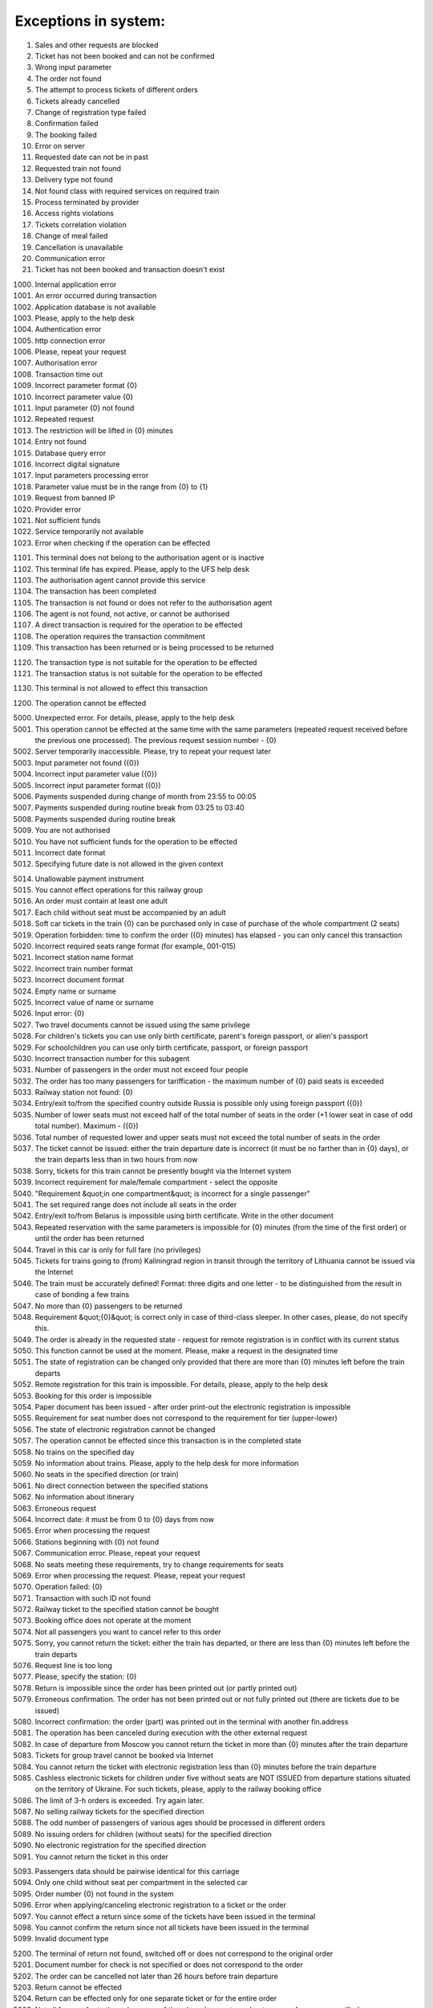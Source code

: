 ====
Exceptions in system:
====

0001. Sales and other requests are blocked

0002. Ticket has not been booked and can not be confirmed

0003. Wrong input parameter

0004. The order not found

0005. The attempt to process tickets of different orders

0006. Tickets already cancelled

0007. Change of registration type failed

0008. Confirmation failed

0009. The booking failed

0010. Error on server

0011. Requested date can not be in past

0012. Requested train not found

0013. Delivery type not found

0014. Not found class with required services on required train

0015. Process terminated by provider

0016. Access rights violations

0017. Tickets correlation violation

0018. Change of meal failed

0019. Cancellation is unavailable

0020. Communication error

0021. Ticket has not been booked and transaction doesn't exist

1000. Internal application error

1001. An error occurred during  transaction

1002. Application database is not available

1003. Please, apply to the help desk

1004. Authentication error

1005. http connection error

1006. Please, repeat your request

1007. Authorisation error

1008. Transaction time out

1009. Incorrect parameter format {0}

1010. Incorrect parameter value {0}

1011. Input parameter  {0} not found

1012. Repeated request

1013. The restriction will be lifted in {0} minutes

1014. Entry not found

1015. Database query error

1016. Incorrect digital signature

1017. Input parameters processing error

1018. Parameter value must be in the range from {0} to {1}

1019. Request from banned IP

1020. Provider error

1021. Not sufficient funds

1022. Service temporarily not available

1023. Error when checking if the operation can be effected

1101. This terminal does not belong to the authorisation agent or is inactive

1102. This terminal life has expired. Please, apply to the UFS help desk

1103. The authorisation agent cannot provide this service

1104. The transaction has been completed

1105. The transaction is not found or does not refer to the authorisation agent

1106. The agent is not found, not active, or cannot be authorised

1107. A direct transaction is required for the operation to be effected

1108. The operation requires the transaction commitment

1109. This transaction has been returned or is being processed to be returned

1120. The transaction type is not suitable for the operation to be effected

1121. The transaction status is not suitable for the operation to be effected

1130. This terminal is not allowed to effect this transaction

1200. The operation cannot be effected

5000. Unexpected error. For details, please, apply to the help desk

5001. This operation cannot be effected at the same time with the same parameters (repeated request received before the previous one processed). The previous request session number - {0}

5002. Server temporarily inaccessible. Please, try to repeat your request later

5003. Input parameter not found ({0})

5004. Incorrect input parameter value ({0})

5005. Incorrect input parameter format ({0})

5006. Payments suspended during change of month from 23:55 to 00:05

5007. Payments suspended during routine break from 03:25 to 03:40

5008. Payments suspended during routine break 

5009. You are not authorised

5010. You have not sufficient funds for the operation to be effected

5011. Incorrect date format

5012. Specifying future date is not allowed in the given context

5014. Unallowable payment instrument

5015. You cannot effect operations for this railway group

5016. An order must contain at least one adult

5017. Each child without seat must be accompanied by an adult

5018. Soft car tickets in the train {0} can be purchased only in case of purchase of the whole compartment (2 seats)

5019. Operation forbidden: time to confirm the order ({0} minutes) has elapsed - you can only cancel this transaction

5020. Incorrect required seats range format (for example, 001-015)

5021. Incorrect station name format 

5022. Incorrect train number format 

5023. Incorrect document format 

5024. Empty name or surname

5025. Incorrect value of name or surname

5026. Input error: {0}

5027. Two travel documents cannot be issued using the same privilege

5028. For children's tickets you can use only birth certificate, parent's foreign passport, or alien's passport

5029. For schoolchildren you can use only birth certificate, passport, or foreign passport

5030. Incorrect transaction number for this subagent 

5031. Number of passengers  in the order must not exceed four people

5032. The order has too many passengers for tariffication - the maximum number of {0} paid seats is exceeded

5033. Railway station not found: {0}

5034. Entry/exit to/from the specified country outside Russia is possible only using foreign passport ({0})

5035. Number of lower seats must not exceed half of the total number of seats in the order (+1 lower seat in case of odd total number). Maximum  - ({0})

5036. Total number of requested lower and upper seats must not exceed the total number of seats in the order

5037. The ticket cannot be issued: either the train departure date is incorrect (it must be no farther than in {0} days), or the train departs less than in two hours from now

5038. Sorry, tickets for this train cannot be presently bought via the Internet system

5039. Incorrect requirement for male/female compartment - select the opposite

5040. "Requirement &quot;in one compartment&quot; is incorrect for a single passenger"

5041. The set required range does not include all seats in the order 

5042. Entry/exit to/from Belarus is impossible using birth certificate. Write in the other document

5043. Repeated reservation with the same parameters is impossible for {0} minutes (from the time of the first order) or until the order has been returned

5044. Travel in this car is only for full fare (no privileges)

5045. Tickets for trains going to (from) Kaliningrad region in transit through the territory of Lithuania cannot be issued via the Internet

5046. The train must be accurately defined! Format: three digits and one letter - to be distinguished from the result in case of bonding a few trains

5047. No more than {0} passengers to be returned

5048. Requirement &quot;{0}&quot; is correct only in case of third-class sleeper. In other cases, please, do not specify this.

5049. The order is already in the requested state - request for remote registration is in conflict with its current status

5050. This function cannot be used at the moment. Please, make a request in the designated time

5051. The state of registration can be changed only provided that there are more than {0} minutes left before the train departs

5052. Remote registration for this train is impossible. For details, please, apply to the help desk

5053. Booking for this order is impossible

5054. Paper document has been issued - after order print-out the electronic registration is impossible

5055. Requirement for seat number does not correspond to the requirement for tier (upper-lower)

5056. The state of electronic registration cannot be changed

5057. The operation cannot be effected since this transaction is in the completed state

5058. No trains on the specified day

5059. No information about trains. Please, apply to the help desk for more information

5060. No seats in the specified direction (or train)

5061. No direct connection between the specified stations

5062. No information about itinerary

5063. Erroneous request

5064. Incorrect date: it must be from 0 to {0} days from now

5065. Error when processing the request

5066. Stations beginning with {0} not found

5067. Communication error. Please, repeat your request

5068. No seats meeting these requirements, try to change requirements for seats

5069. Error when processing the request. Please, repeat your request

5070. Operation failed: {0}

5071. Transaction with such ID not found

5072. Railway ticket to the specified station cannot be bought

5073. Booking office does not operate at the moment

5074. Not all passengers you want to cancel refer to this order

5075. Sorry, you cannot return the ticket: either the train has departed, or there are less than {0} minutes left before the train departs

5076. Request line is too long

5077. Please, specify the station: {0}

5078. Return is impossible since the order has been printed out (or partly printed out)

5079. Erroneous confirmation. The order has not been printed out or not fully printed out (there are tickets due to be issued)

5080. Incorrect confirmation: the order (part) was printed out in the terminal with another fin.address

5081. The operation has been canceled during execution with the other external request

5082. In case of departure from Moscow you cannot return the ticket in more than {0} minutes after the train departure

5083. Tickets for group travel cannot be booked via Internet

5084. You cannot return the ticket with electronic registration less than {0} minutes before the train departure

5085. Cashless electronic tickets for children under five without seats are NOT ISSUED from departure stations situated on the territory of Ukraine. For such tickets, please, apply to the railway booking office

5086. The limit of  З-h orders is exceeded. Try again later.

5087. No selling railway tickets for the specified direction

5088. The odd number of passengers of various ages should be processed in different orders

5089. No issuing orders for children (without seats) for the specified direction

5090. No electronic registration for the specified direction

5091. You cannot return the ticket in this order

5093. Passengers data should be pairwise identical for this  carriage

5094. Only one child without seat per compartment in the selected car

5095. Order number {0} not found in the system

5096. Error when applying/canceling electronic registration to a ticket or the order

5097. You cannot effect a return since some of the tickets have been issued in the terminal

5098. You cannot confirm the return since not all tickets have been issued in the terminal

5099. Invalid document type

5200. The terminal of return not found, switched off or does not correspond to the original order

5201. Document number for check is not specified or does not correspond to the order

5202. The order can be cancelled not later than 26 hours before  train departure

5203. Return cannot be effected

5204. Return can be effected only for one separate ticket or for the entire order

5205. Not all forms refer to the order, some of them have been returned or too many forms are specified

5206. For this transaction cancellation available only for separate tickets

5207. Return to without return from is not available

5300. No card discount available for this train

5301. Loyalty cards can be used to issue tickets to adult passengers only!

5302. The card can be used for ticket purchase by card holder only!

5303. The card is not owned by this passenger!

5304. Incorrect card number format

5305. Incorrect card type

5306. Incorrect card number

5307. Incorrect loyalty program selected

5308. The passenger's full name doesn?t correspond to the card holder information!

5320. There must be at least one adult passenger in the order

5321. Children's tariff is not valid in this car category

5322. Incorrect number of passengers in one compartment

5330. Child cannot be older than six

5340. Incorrect passenger gender

5341. Incorrect passenger nationality

5342. Incorrect date of birth

5343. Invalid query. No confirmation or booking option available after order cancellation

5350. Erroneous request. You cannot confirm or book an order after it has been canceled

5351. Erroneous request. You cannot book an order after it has been confirmed

5352. Erroneous request. The order has been confirmed

5353. Erroneous request. The order has been booked

5354. Erroneous request. The previous request for this order is being processed

5370. You cannot return adult ticket without children tickets

5371. No vacant seats in the selected car

5372. Incorrect value of seats range for this floor

5373. For this train carriage type the options of ER carriage/no ER carriage available. The carriage number must be specified in this case

5374. All trains are deleted from the reference data

5375. Not more than 2 passengers in one order for this type of carriage

5380. Communication error

5382. No seats in one compartment

5383. No bottom seats or seats next to the window  available

5385. Incorrect identity documents input

5386. Incorrect full name input

5387. Wrong type of identification document

5388. No transit through Lithuania permitted at pay office

5389. Key T requirements don?t correspond to the  passenger's sex character

5390. Personal document type doesn?t correspond to the country of citizenship

5391. No upper seats available

5392. Prohibited personal document in terms of  transit through Lithuania

5393. No carriage with the stated number available

5401. The train has left the station

5402. Different carriages

5403. Only side seats available

5404. Specify the M/F requirement

5406. Deferred payment option is not available for this order

5407. Invalid bonus card number

5408. Incorrect identity document issuance country

5409. Personal document type doesn?t correspond to the  country of issuance

5411. Unacceptable name length

5412. Incorrect date of birth

5413. On this route booking is available only till {0} (for 45 days from today)

5414. Less than  {0} h left before train departure

5416. The entry of carriage type is obligatory

5417. No booking option available for this tariff

5418. Booking of bus segment prohibited without basic segment

5419. Booking cancelled due to  failure to book the linked segment.

5421. Unfortunately no online train ticket purchase option available for this direction. Please buy the ticket at any railway ticket office

5422. Incorrect number of adult passengers in the order.

5423. Incorrect parameters for TO-FROM

5424. Authorization error  in bonus system


